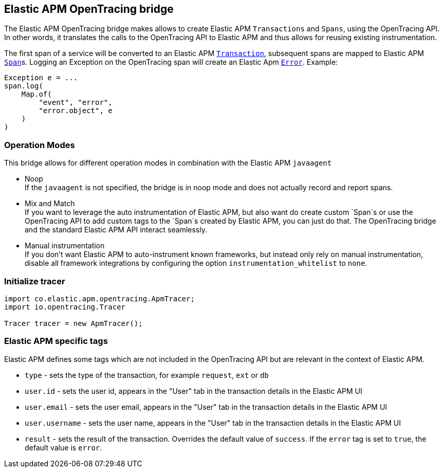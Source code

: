 [[opentracing-bridge]]
== Elastic APM OpenTracing bridge

The Elastic APM OpenTracing bridge makes allows to create Elastic APM `Transactions` and `Spans`,
using the OpenTracing API.
In other words,
it translates the calls to the OpenTracing API to Elastic APM and thus allows for reusing existing instrumentation.

The first span of a service will be converted to an Elastic APM
link:https://www.elastic.co/guide/en/apm/server/current/transactions.html[`Transaction`],
subsequent spans are mapped to Elastic APM
link:https://www.elastic.co/guide/en/apm/server/current/spans.html)[`Span`]s.
Logging an Exception on the OpenTracing span will create an Elastic Apm
link:https://www.elastic.co/guide/en/apm/server/current/errors.html[`Error`]. Example:

[source,java]
----
Exception e = ...
span.log(
    Map.of(
        "event", "error",
        "error.object", e
    )
)
----

[[operation-modes]]
=== Operation Modes

This bridge allows for different operation modes in combination with the Elastic APM `javaagent`

- Noop +
  If the `javaagent` is not specified, the bridge is in noop mode and does not actually record and report spans.
- Mix and Match +
  If you want to leverage the auto instrumentation of Elastic APM,
  but also want do create custom `Span`s or use the OpenTracing API to add custom tags to the `Span`s created by Elastic APM,
  you can just do that.
  The OpenTracing bridge and the standard Elastic APM API interact seamlessly.
- Manual instrumentation +
  If you don't want Elastic APM to auto-instrument known frameworks,
  but instead only rely on manual instrumentation,
  disable all framework integrations by configuring the option `instrumentation_whitelist` to `none`.

[[init-tracer]]
=== Initialize tracer

[source,java]
----
import co.elastic.apm.opentracing.ApmTracer;
import io.opentracing.Tracer

Tracer tracer = new ApmTracer();
----


[[elastic-apm-tags]]
=== Elastic APM specific tags

Elastic APM defines some tags which are not included in the OpenTracing API but are relevant in the context of Elastic APM.

- `type` - sets the type of the transaction,
  for example `request`, `ext` or `db`
- `user.id` - sets the user id,
  appears in the "User" tab in the transaction details in the Elastic APM UI
- `user.email` - sets the user email,
  appears in the "User" tab in the transaction details in the Elastic APM UI
- `user.username` - sets the user name,
  appears in the "User" tab in the transaction details in the Elastic APM UI
- `result` - sets the result of the transaction. Overrides the default value of `success`.
  If the `error` tag is set to `true`, the default value is `error`.
